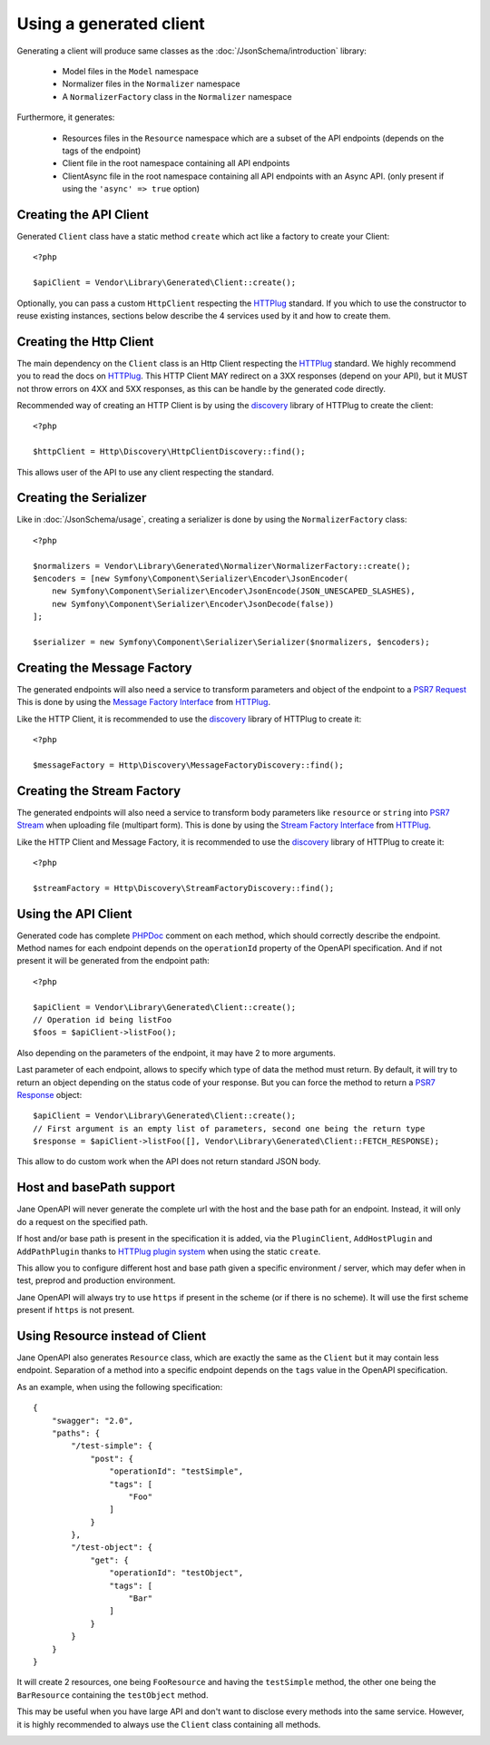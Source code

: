 Using a generated client
========================

Generating a client will produce same classes as the :doc:`/JsonSchema/introduction` library:

 * Model files in the ``Model`` namespace
 * Normalizer files in the ``Normalizer`` namespace
 * A ``NormalizerFactory`` class in the ``Normalizer`` namespace

Furthermore, it generates:

 * Resources files in the ``Resource`` namespace which are a subset of the API endpoints (depends on the tags of the endpoint)
 * Client file in the root namespace containing all API endpoints
 * ClientAsync file in the root namespace containing all API endpoints with an Async API. (only present if using the ``'async' => true`` option)

Creating the API Client
-----------------------

Generated ``Client`` class have a static method ``create`` which act like a factory to create your Client::

    <?php

    $apiClient = Vendor\Library\Generated\Client::create();

Optionally, you can pass a custom ``HttpClient`` respecting the `HTTPlug`_ standard. If you which to use the constructor
to reuse existing instances, sections below describe the 4 services used by it and how to create them.

Creating the Http Client
------------------------

The main dependency on the ``Client`` class is an Http Client respecting the `HTTPlug`_ standard. We highly recommend
you to read the docs on `HTTPlug`_. This HTTP Client MAY redirect on a 3XX responses (depend on your API), but it MUST
not throw errors on 4XX and 5XX responses, as this can be handle by the generated code directly.

Recommended way of creating an HTTP Client is by using the `discovery`_ library of HTTPlug to create the client::

    <?php

    $httpClient = Http\Discovery\HttpClientDiscovery::find();

This allows user of the API to use any client respecting the standard.

Creating the Serializer
-----------------------

Like in :doc:`/JsonSchema/usage`, creating a serializer is done by using the ``NormalizerFactory`` class::

    <?php

    $normalizers = Vendor\Library\Generated\Normalizer\NormalizerFactory::create();
    $encoders = [new Symfony\Component\Serializer\Encoder\JsonEncoder(
        new Symfony\Component\Serializer\Encoder\JsonEncode(JSON_UNESCAPED_SLASHES),
        new Symfony\Component\Serializer\Encoder\JsonDecode(false))
    ];

    $serializer = new Symfony\Component\Serializer\Serializer($normalizers, $encoders);


Creating the Message Factory
----------------------------

The generated endpoints will also need a service to transform parameters and object of the endpoint to a `PSR7 Request`_
This is done by using the `Message Factory Interface`_ from `HTTPlug`_.

Like the HTTP Client, it is recommended to use the `discovery`_ library of HTTPlug to create it::

    <?php

    $messageFactory = Http\Discovery\MessageFactoryDiscovery::find();


Creating the Stream Factory
---------------------------

The generated endpoints will also need a service to transform body parameters like ``resource`` or ``string`` into
`PSR7 Stream`_ when uploading file (multipart form). This is done by using the `Stream Factory Interface`_ from `HTTPlug`_.

Like the HTTP Client and Message Factory, it is recommended to use the `discovery`_ library of HTTPlug to create it::

    <?php

    $streamFactory = Http\Discovery\StreamFactoryDiscovery::find();

Using the API Client
--------------------

Generated code has complete `PHPDoc`_ comment on each method, which should correctly describe the endpoint.
Method names for each endpoint depends on the ``operationId`` property of the OpenAPI specification. And if not present
it will be generated from the endpoint path::

    <?php

    $apiClient = Vendor\Library\Generated\Client::create();
    // Operation id being listFoo
    $foos = $apiClient->listFoo();

Also depending on the parameters of the endpoint, it may have 2 to more arguments.

Last parameter of each endpoint, allows to specify which type of data the method must return. By default, it will try to
return an object depending on the status code of your response. But you can force the method to return a `PSR7 Response`_
object::

    $apiClient = Vendor\Library\Generated\Client::create();
    // First argument is an empty list of parameters, second one being the return type
    $response = $apiClient->listFoo([], Vendor\Library\Generated\Client::FETCH_RESPONSE);

This allow to do custom work when the API does not return standard JSON body.

Host and basePath support
-------------------------

Jane OpenAPI will never generate the complete url with the host and the base path for an endpoint. Instead, it will only
do a request on the specified path.

If host and/or base path is present in the specification it is added, via the ``PluginClient``, ``AddHostPlugin`` and
``AddPathPlugin`` thanks to `HTTPlug plugin system`_ when using the static ``create``.

This allow you to configure different host and base path given a specific environment / server, which may defer when in test,
preprod and production environment.

Jane OpenAPI will always try to use ``https`` if present in the scheme (or if there is no scheme). It will use the first scheme
present if ``https`` is not present.

Using Resource instead of Client
--------------------------------

Jane OpenAPI also generates ``Resource`` class, which are exactly the same as the ``Client`` but it may contain less
endpoint. Separation of a method into a specific endpoint depends on the ``tags`` value in the OpenAPI specification.

As an example, when using the following specification::

    {
        "swagger": "2.0",
        "paths": {
            "/test-simple": {
                "post": {
                    "operationId": "testSimple",
                    "tags": [
                        "Foo"
                    ]
                }
            },
            "/test-object": {
                "get": {
                    "operationId": "testObject",
                    "tags": [
                        "Bar"
                    ]
                }
            }
        }
    }

It will create 2 resources, one being ``FooResource`` and having the ``testSimple`` method, the other one
being the ``BarResource`` containing the ``testObject`` method.

This may be useful when you have large API and don't want to disclose every methods into the same service. However, it is highly
recommended to always use the ``Client`` class containing all methods.

.. _HTTPlug: http://docs.php-http.org/en/latest/index.html
.. _discovery: http://docs.php-http.org/en/latest/discovery.html
.. _PSR7 Request: http://www.php-fig.org/psr/psr-7/#32-psrhttpmessagerequestinterface
.. _PSR7 Response: http://www.php-fig.org/psr/psr-7/#33-psrhttpmessageresponseinterface
.. _Message Factory Interface: http://docs.php-http.org/en/latest/message/message-factory.html
.. _PHPDoc: https://www.phpdoc.org/
.. _HTTPlug plugin system: http://docs.php-http.org/en/latest/plugins/introduction.html
.. _PSR7 Stream:
.. _Stream Factory Interface:
